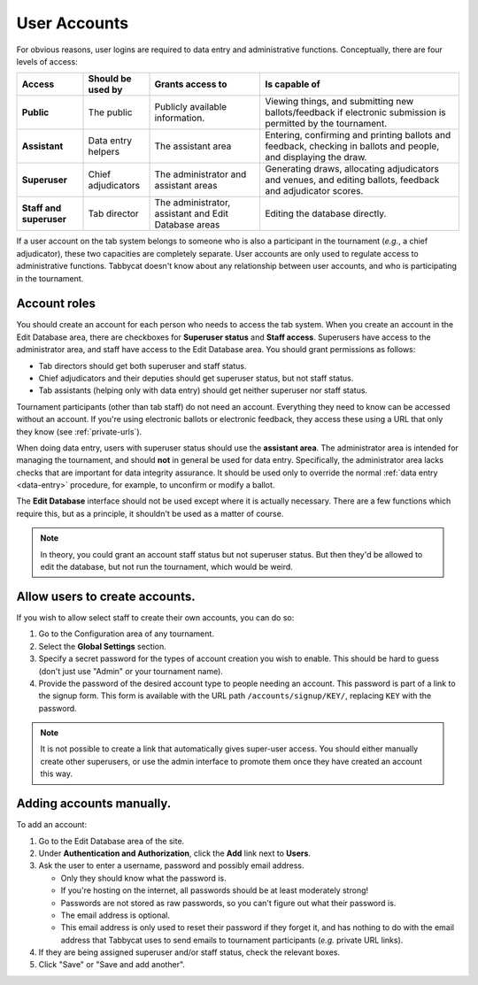 .. _user-accounts:

=============
User Accounts
=============

For obvious reasons, user logins are required to data entry and administrative functions. Conceptually, there are four levels of access:

.. list-table::
  :header-rows: 1
  :stub-columns: 1
  :widths: 15 15 25 45

  * - Access
    - Should be used by
    - Grants access to
    - Is capable of

  * - Public
    - The public
    - Publicly available information.
    - Viewing things, and submitting new ballots/feedback if electronic submission is permitted by the tournament.

  * - Assistant
    - Data entry helpers
    - The assistant area
    - Entering, confirming and printing ballots and feedback, checking in ballots and people, and displaying the draw.

  * - Superuser
    - Chief adjudicators
    - The administrator and assistant areas
    - Generating draws, allocating adjudicators and venues, and editing ballots, feedback and adjudicator scores.

  * - Staff and superuser
    - Tab director
    - The administrator, assistant and Edit Database areas
    - Editing the database directly.

If a user account on the tab system belongs to someone who is also a participant in the tournament (*e.g.*, a chief adjudicator), these two capacities are completely separate. User accounts are only used to regulate access to administrative functions. Tabbycat doesn't know about any relationship between user accounts, and who is participating in the tournament.

Account roles
=============

You should create an account for each person who needs to access the tab system. When you create an account in the Edit Database area, there are checkboxes for **Superuser status** and **Staff access**. Superusers have access to the administrator area, and staff have access to the Edit Database area. You should grant permissions as follows:

- Tab directors should get both superuser and staff status.
- Chief adjudicators and their deputies should get superuser status, but not staff status.
- Tab assistants (helping only with data entry) should get neither superuser nor staff status.

Tournament participants (other than tab staff) do not need an account. Everything they need to know can be accessed without an account. If you're using electronic ballots or electronic feedback, they access these using a URL that only they know (see :ref:`private-urls`).

When doing data entry, users with superuser status should use the **assistant area**. The administrator area is intended for managing the tournament, and should **not** in general be used for data entry. Specifically, the administrator area lacks checks that are important for data integrity assurance. It should be used only to override the normal :ref:`data entry <data-entry>` procedure, for example, to unconfirm or modify a ballot.

The **Edit Database** interface should not be used except where it is actually necessary. There are a few functions which require this, but as a principle, it shouldn't be used as a matter of course.

.. note:: In theory, you could grant an account staff status but not superuser status. But then they'd be allowed to edit the database, but not run the tournament, which would be weird.

Allow users to create accounts.
===============================

If you wish to allow select staff to create their own accounts, you can do so:

1. Go to the Configuration area of any tournament.

2. Select the **Global Settings** section.

3. Specify a secret password for the types of account creation you wish to enable. This should be hard to guess (don't just use "Admin" or your tournament name).

4. Provide the password of the desired account type to people needing an account. This password is part of a link to the signup form. This form is available with the URL path ``/accounts/signup/KEY/``, replacing ``KEY`` with the password.

.. note:: It is not possible to create a link that automatically gives super-user access. You should either manually create other superusers, or use the admin interface to promote them once they have created an account this way.

Adding accounts manually.
=========================

To add an account:

1. Go to the Edit Database area of the site.

2. Under **Authentication and Authorization**, click the **Add** link next to **Users**.

3. Ask the user to enter a username, password and possibly email address.

   - Only they should know what the password is.
   - If you're hosting on the internet, all passwords should be at least moderately strong!
   - Passwords are not stored as raw passwords, so you can't figure out what their password is.
   - The email address is optional.
   - This email address is only used to reset their password if they forget it, and has nothing to do with the email address that Tabbycat uses to send emails to tournament participants (*e.g.* private URL links).

4. If they are being assigned superuser and/or staff status, check the relevant boxes.

5. Click "Save" or "Save and add another".
